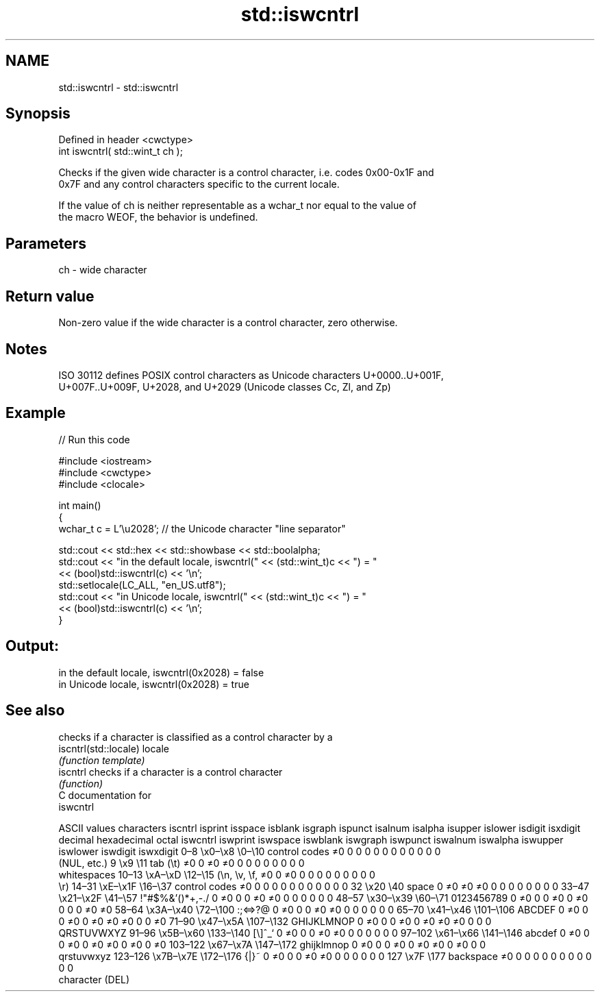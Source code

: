 .TH std::iswcntrl 3 "2021.11.17" "http://cppreference.com" "C++ Standard Libary"
.SH NAME
std::iswcntrl \- std::iswcntrl

.SH Synopsis
   Defined in header <cwctype>
   int iswcntrl( std::wint_t ch );

   Checks if the given wide character is a control character, i.e. codes 0x00-0x1F and
   0x7F and any control characters specific to the current locale.

   If the value of ch is neither representable as a wchar_t nor equal to the value of
   the macro WEOF, the behavior is undefined.

.SH Parameters

   ch - wide character

.SH Return value

   Non-zero value if the wide character is a control character, zero otherwise.

.SH Notes

   ISO 30112 defines POSIX control characters as Unicode characters U+0000..U+001F,
   U+007F..U+009F, U+2028, and U+2029 (Unicode classes Cc, Zl, and Zp)

.SH Example


// Run this code

 #include <iostream>
 #include <cwctype>
 #include <clocale>

 int main()
 {
     wchar_t c = L'\\u2028'; // the Unicode character "line separator"

     std::cout << std::hex << std::showbase << std::boolalpha;
     std::cout << "in the default locale, iswcntrl(" << (std::wint_t)c << ") = "
               << (bool)std::iswcntrl(c) << '\\n';
     std::setlocale(LC_ALL, "en_US.utf8");
     std::cout << "in Unicode locale, iswcntrl(" << (std::wint_t)c << ") = "
               << (bool)std::iswcntrl(c) << '\\n';
 }

.SH Output:

 in the default locale, iswcntrl(0x2028) = false
 in Unicode locale, iswcntrl(0x2028) = true

.SH See also

                        checks if a character is classified as a control character by a
   iscntrl(std::locale) locale
                        \fI(function template)\fP
   iscntrl              checks if a character is a control character
                        \fI(function)\fP
   C documentation for
   iswcntrl

        ASCII values            characters    iscntrl  isprint  isspace  isblank  isgraph  ispunct  isalnum  isalpha  isupper  islower  isdigit  isxdigit
decimal hexadecimal   octal                   iswcntrl iswprint iswspace iswblank iswgraph iswpunct iswalnum iswalpha iswupper iswlower iswdigit iswxdigit
0–8     \\x0–\\x8     \\0–\\10    control codes   ≠0       0        0        0        0        0        0        0        0        0        0        0
                              (NUL, etc.)
9       \\x9         \\11       tab (\\t)        ≠0       0        ≠0       ≠0       0        0        0        0        0        0        0        0
                              whitespaces
10–13   \\xA–\\xD     \\12–\\15   (\\n, \\v, \\f,    ≠0       0        ≠0       0        0        0        0        0        0        0        0        0
                              \\r)
14–31   \\xE–\\x1F    \\16–\\37   control codes   ≠0       0        0        0        0        0        0        0        0        0        0        0
32      \\x20        \\40       space           0        ≠0       ≠0       ≠0       0        0        0        0        0        0        0        0
33–47   \\x21–\\x2F   \\41–\\57   !"#$%&'()*+,-./ 0        ≠0       0        0        ≠0       ≠0       0        0        0        0        0        0
48–57   \\x30–\\x39   \\60–\\71   0123456789      0        ≠0       0        0        ≠0       0        ≠0       0        0        0        ≠0       ≠0
58–64   \\x3A–\\x40   \\72–\\100  :;<=>?@         0        ≠0       0        0        ≠0       ≠0       0        0        0        0        0        0
65–70   \\x41–\\x46   \\101–\\106 ABCDEF          0        ≠0       0        0        ≠0       0        ≠0       ≠0       ≠0       0        0        ≠0
71–90   \\x47–\\x5A   \\107–\\132 GHIJKLMNOP      0        ≠0       0        0        ≠0       0        ≠0       ≠0       ≠0       0        0        0
                              QRSTUVWXYZ
91–96   \\x5B–\\x60   \\133–\\140 [\\]^_`          0        ≠0       0        0        ≠0       ≠0       0        0        0        0        0        0
97–102  \\x61–\\x66   \\141–\\146 abcdef          0        ≠0       0        0        ≠0       0        ≠0       ≠0       0        ≠0       0        ≠0
103–122 \\x67–\\x7A   \\147–\\172 ghijklmnop      0        ≠0       0        0        ≠0       0        ≠0       ≠0       0        ≠0       0        0
                              qrstuvwxyz
123–126 \\x7B–\\x7E   \\172–\\176 {|}~            0        ≠0       0        0        ≠0       ≠0       0        0        0        0        0        0
127     \\x7F        \\177      backspace       ≠0       0        0        0        0        0        0        0        0        0        0        0
                              character (DEL)
